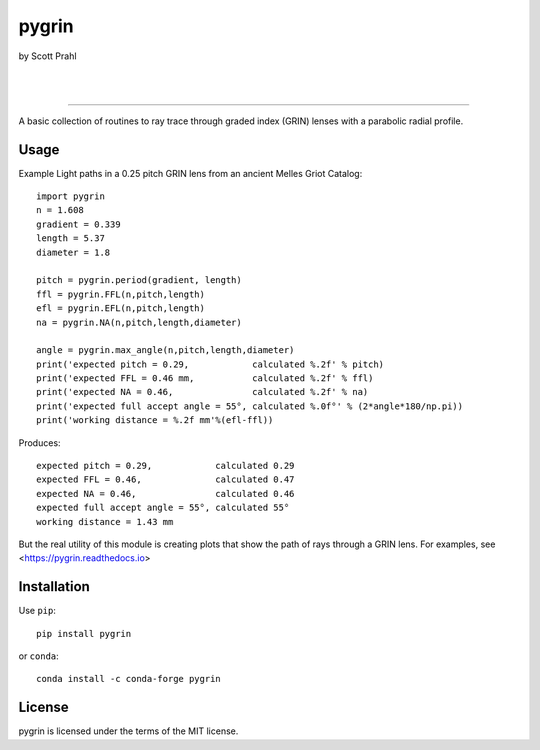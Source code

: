 pygrin
======

by Scott Prahl

.. image:: https://img.shields.io/pypi/v/pygrin?logoColor=green
   :target: https://pypi.org/project/pygrin/
   :alt: pypi

.. image:: https://img.shields.io/github/v/tag/scottprahl/pygrin?label=github&color=green
   :target: https://github.com/scottprahl/pygrin
   :alt: github

.. image:: https://img.shields.io/conda/vn/conda-forge/pygrin?label=conda
   :target: https://github.com/conda-forge/pygrin-feedstock
   :alt: conda

.. image:: https://zenodo.org/badge/122556263.svg
   :target: https://zenodo.org/badge/latestdoi/122556263
   :alt: doi  

|

.. image:: https://img.shields.io/github/license/scottprahl/pygrin
   :target: https://github.com/scottprahl/pygrin/blob/master/LICENSE.txt
   :alt: License

.. image:: https://github.com/scottprahl/pygrin/actions/workflows/test.yaml/badge.svg
   :target: https://github.com/scottprahl/pygrin/actions/workflows/test.yaml
   :alt: Testing

.. image:: https://readthedocs.org/projects/pygrin/badge
   :target: https://pygrin.readthedocs.io
   :alt: Docs

.. image:: https://img.shields.io/pypi/dm/pygrin
   :target: https://pypi.org/project/pygrin/
   :alt: Downloads

|

.. image:: https://mybinder.org/badge_logo.svg
   :target: https://mybinder.org/v2/gh/scottprahl/pygrin/master?filepath=docs
   :alt: Binder
   
.. image:: https://colab.research.google.com/assets/colab-badge.svg
   :target: https://colab.research.google.com/github/scottprahl/pygrin/blob/master
   :alt: Colab

__________

A basic collection of routines to ray trace through graded
index (GRIN) lenses with a parabolic radial profile.

.. image:: https://raw.githubusercontent.com/scottprahl/pygrin/master/docs/pitch.png
   :alt: full pitch lens

Usage
-----

Example Light paths in a 0.25 pitch GRIN lens from an ancient Melles Griot Catalog::

    import pygrin
    n = 1.608 
    gradient = 0.339 
    length = 5.37
    diameter = 1.8
    
    pitch = pygrin.period(gradient, length)
    ffl = pygrin.FFL(n,pitch,length)
    efl = pygrin.EFL(n,pitch,length)
    na = pygrin.NA(n,pitch,length,diameter)

    angle = pygrin.max_angle(n,pitch,length,diameter)
    print('expected pitch = 0.29,            calculated %.2f' % pitch)
    print('expected FFL = 0.46 mm,           calculated %.2f' % ffl)
    print('expected NA = 0.46,               calculated %.2f' % na)
    print('expected full accept angle = 55°, calculated %.0f°' % (2*angle*180/np.pi))
    print('working distance = %.2f mm'%(efl-ffl))

Produces::

    expected pitch = 0.29,            calculated 0.29
    expected FFL = 0.46,              calculated 0.47
    expected NA = 0.46,               calculated 0.46
    expected full accept angle = 55°, calculated 55°
    working distance = 1.43 mm

But the real utility of this module is creating plots that show the path of rays through
a GRIN lens.   For examples, see <https://pygrin.readthedocs.io>

Installation
------------

Use ``pip``::

    pip install pygrin

or ``conda``::

    conda install -c conda-forge pygrin

License
-------
pygrin is licensed under the terms of the MIT license.